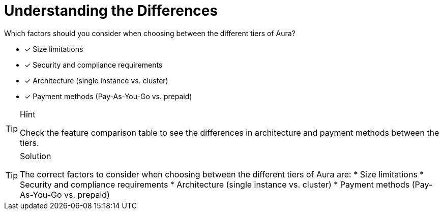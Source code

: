 [.question]
= Understanding the Differences

Which factors should you consider when choosing between the different tiers of Aura?

* [x] Size limitations
* [x] Security and compliance requirements
* [x] Architecture (single instance vs. cluster)
* [x] Payment methods (Pay-As-You-Go vs. prepaid)

[TIP,role=hint]
.Hint
====
Check the feature comparison table to see the differences in architecture and payment methods between the tiers.
====

[TIP,role=solution]
.Solution
====
The correct factors to consider when choosing between the different tiers of Aura are:
* Size limitations
* Security and compliance requirements
* Architecture (single instance vs. cluster)
* Payment methods (Pay-As-You-Go vs. prepaid)
====